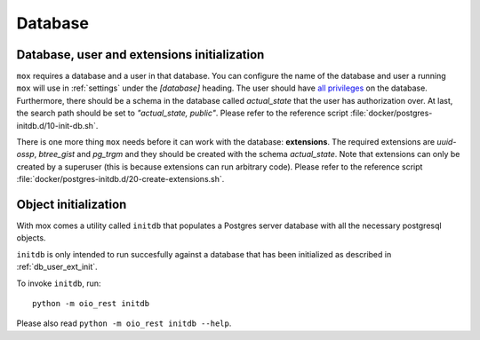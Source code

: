 .. _Database:

========
Database
========

.. todo::

   Document the database in `#30317
   <https://redmine.magenta-aps.dk/issues/30317>`_.


.. _db_user_ext_init:

Database, user and extensions initialization
============================================

``mox`` requires a database and a user in that database. You can configure the
name of the database and user a running ``mox`` will use in :ref:`settings`
under the `[database]` heading. The user should have `all privileges
<https://www.postgresql.org/docs/9.6/sql-grant.html>`_ on the database.
Furthermore, there should be a schema in the database called `actual_state`
that the user has authorization over. At last, the search path should be set to
`"actual_state, public"`. Please refer to the reference script
:file:`docker/postgres-initdb.d/10-init-db.sh`.

There is one more thing ``mox`` needs before it can work with the database:
**extensions**. The required extensions are *uuid-ossp*, *btree_gist* and
*pg_trgm* and they should be created with the schema `actual_state`. Note that
extensions can only be created by a superuser (this is because extensions can
run arbitrary code). Please refer to the reference script
:file:`docker/postgres-initdb.d/20-create-extensions.sh`.



.. _db_object_init:

Object initialization
=====================

With mox comes a utility called ``initdb`` that populates a Postgres server
database with all the necessary postgresql objects.

``initdb`` is only intended to run succesfully against a database that has been
initialized as described in :ref:`db_user_ext_init`.

To invoke ``initdb``, run::

    python -m oio_rest initdb

Please also read ``python -m oio_rest initdb --help``.
